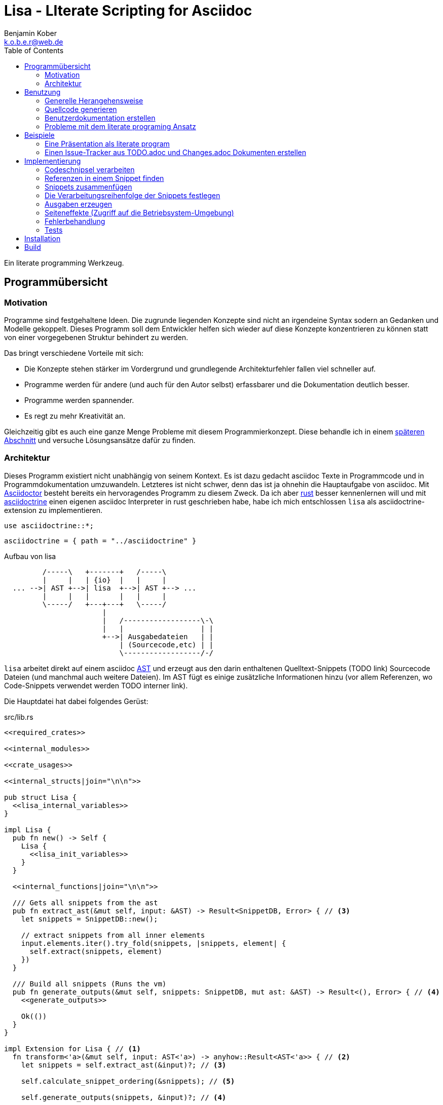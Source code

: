 = Lisa - LIterate Scripting for Asciidoc
Benjamin Kober <k.o.b.e.r@web.de>
:toc: left

Ein literate programming Werkzeug.

== Programmübersicht

=== Motivation
Programme sind festgehaltene Ideen. Die zugrunde liegenden Konzepte sind nicht
an irgendeine Syntax sodern an Gedanken und Modelle gekoppelt. Dieses Programm
soll dem Entwickler helfen sich wieder auf diese Konzepte konzentrieren zu
können statt von einer vorgegebenen Struktur behindert zu werden.

Das bringt verschiedene Vorteile mit sich:

* Die Konzepte stehen stärker im Vordergrund und grundlegende Architekturfehler
  fallen viel schneller auf.
* Programme werden für andere (und auch für den Autor selbst) erfassbarer und
  die Dokumentation deutlich besser.
* Programme werden spannender.
* Es regt zu mehr Kreativität an.

Gleichzeitig gibt es auch eine ganze Menge Probleme mit
diesem Programmierkonzept. Diese behandle ich in einem
<<literate-problems,späteren Abschnitt>> und versuche Lösungsansätze
dafür zu finden.

=== Architektur
Dieses Programm existiert nicht unabhängig von seinem Kontext. Es ist
dazu gedacht asciidoc Texte in Programmcode und in Programmdokumentation
umzuwandeln. Letzteres ist nicht schwer, denn das ist ja ohnehin die
Hauptaufgabe von asciidoc. Mit http://asciidoctor.org/[Asciidoctor]
besteht bereits ein hervoragendes Programm zu diesem Zweck. Da ich
aber https://www.rust-lang.org/[rust] besser kennenlernen will und
mit <<../asciidoctrine/asciidoctrine.adoc#, asciidoctrine>> einen
eigenen asciidoc Interpreter in rust geschrieben habe, habe ich mich
entschlossen `lisa` als asciidoctrine-extension zu implementieren.

[[crate_usages]]
[source, rust]
----
use asciidoctrine::*;
----

[[cargo_dependencies]]
[source, toml]
----
asciidoctrine = { path = "../asciidoctrine" }
----

[[lisa-overview]]
[ditaa]
.Aufbau von lisa
----

         /-----\   +-------+   /-----\
         |     |   | {io}  |   |     |
  ... -->| AST +-->| lisa  +-->| AST +--> ...
         |     |   |       |   |     |
         \-----/   +---+---+   \-----/
                       |
                       |   /------------------\-\
                       |   |                  | |
                       +-->| Ausgabedateien   | |
                           | (Sourcecode,etc) | |
                           \------------------/-/

----

`lisa` arbeitet direkt auf einem asciidoc
https://en.wikipedia.org/wiki/Abstract_syntax_tree[AST] und erzeugt aus
den darin enthaltenen Quelltext-Snippets (TODO link) Sourcecode Dateien
(und manchmal auch weitere Dateien). Im AST fügt es einige zusätzliche
Informationen hinzu (vor allem Referenzen, wo Code-Snippets verwendet
werden TODO interner link).

Die Hauptdatei hat dabei folgendes Gerüst:

[source, rust, save]
.src/lib.rs
----
<<required_crates>>

<<internal_modules>>

<<crate_usages>>

<<internal_structs|join="\n\n">>

pub struct Lisa {
  <<lisa_internal_variables>>
}

impl Lisa {
  pub fn new() -> Self {
    Lisa {
      <<lisa_init_variables>>
    }
  }

  <<internal_functions|join="\n\n">>

  /// Gets all snippets from the ast
  pub fn extract_ast(&mut self, input: &AST) -> Result<SnippetDB, Error> { // <3>
    let snippets = SnippetDB::new();

    // extract snippets from all inner elements
    input.elements.iter().try_fold(snippets, |snippets, element| {
      self.extract(snippets, element)
    })
  }

  /// Build all snippets (Runs the vm)
  pub fn generate_outputs(&mut self, snippets: SnippetDB, mut ast: &AST) -> Result<(), Error> { // <4>
    <<generate_outputs>>

    Ok(())
  }
}

impl Extension for Lisa { // <1>
  fn transform<'a>(&mut self, input: AST<'a>) -> anyhow::Result<AST<'a>> { // <2>
    let snippets = self.extract_ast(&input)?; // <3>

    self.calculate_snippet_ordering(&snippets); // <5>

    self.generate_outputs(snippets, &input)?; // <4>

    Ok(input)
  }
}
----
<1> Da `lisa` eine <<../asciidoctrine/asciidoctrine.adoc#,
    asciidoctrine>> Erweiterung ist, implementiert das Programm die
    dafür erforderliche Schnittstelle.
<2> Als erste Funktion aller Erweiterungen wird immer die Funktion `transform`
    aufgerufen. Sie bekommt den von asciidoctrine vorverarbeiteten AST sowie
    eventuell vorhandene Argumente übergeben. Sie übernimmt diesen und gibt
    hinterher eine modifizierte Version des ASTs zurück (welche dann
    weiterverarbeitet werden kann).
<3> Die grundlegende Aufgabe zu Beginn der Transformation ist das Extrahieren
    des Quellcodes aus der Datei.
<4> Zum Schluss können alle Dateien generiert und Scripte ausgeführt werden.
<5> Oftmals ist die <<snippet_topo_sort, Reihenfolge der Abarbeitung
    der Code-Schnipsel>> entscheidend. Diese wird vor der Abarbeitung
    festgelegt.

[[usage]]
== Benutzung

=== Generelle Herangehensweise
Beim schreiben eines literate Programmes sollte man wie bei einer
wissenschaftlichen Arbeit vorgehen:

* Zunächst schreibt man eine Übersicht mit der Ausgangslage, der
  Motivation und einer groben Zusammenfassung des eigenen
  Lösungsansatzes.
* Es ist gut sich frühzeitig Gedanken über verschiedene
  Lösungsalternativen zu machen und diese gegeneinander abzuwägen (Das
  kann man auf jeder Ebene des Programms tun. Sowohl bei der Architektur
  als auch bei Details)
** Diesen Alternativen kann man einen eigenen Abschnitt oder ein eigenes
   Kapitel widmen. Sobald mit der Umsetzung des Programms begonnen wird
   sollten sie recht weit nach hinten wandern, da sie für die meisten
   Benutzer nicht relevant sind.
* Dann sollte man mit der Bedienung beginnen. So hat man eine User
  orientierte Herangehensweise (eine Art User Story) und kann von dort
  aus leicht die Requirements und darauf aufbauend die Unit Tests
  festhalten.
** Sollte das Programm größer werden, ist es gut alle weniger
   offensichtlichen Unittests (Corner Cases) nach hinten in ein eigenes
   Kapitel zu verschieben und einen Link dorthin bereitzustellen.
* Dann kommt das Kapitel mit der eigentlichen Implementierung.
* Bei vielen Programmen wird es nützlich sein Beispiele (als eine Art
  Tutorial) bereitzustellen.

Zu Beginn kann man mit einem einzigen Dokument starten aber im Laufe der
Zeit wird es bei größeren Projekten gut sein, sie in Kapitel (Module) zu
gliedern und diese in ein Hauptdokument einzubinden.

Die Reihenfolge des Schreibens kann sich überlagern (obwohl es gut
ist mit der Übersicht und den grundlegenden Fragen zu beginnen) aber
wahrscheinlich ist die Anordnung der Kapitel im endgültigen Dokument
immer ähnlich. Im Laufe der Entwicklung wird man immer mal wieder
aufräumen und umstrukturieren müssen (refaktoring).

Es ist wichtig eine Begründung für alle Designentscheidungen
aufzuschreiben damit man bei der späteren Pflege des Programmes
weiß, ob diese noch gültig oder obsolet sind. Das ermöglicht auch
bei der gemeinsamen Arbeit mit einem Team an einem Projekt, eine
Argumentationsgrundlage für Designentscheidungen/Änderungen zu haben.

=== Quellcode generieren

[[usage_extract]]
==== Extrahieren
Die normalen Quellcode Listings können gebraucht werden, um ein Programm
zu erstellen.

[source, asciidoc]
....
Fliestext ... <3>

[[ID]] <2>
[source, lua]
.Überschrift
----
Quelltext ... <1>
----

Fliestext ... <3>
....
<1> `lisa` kümmert sich nur um Quelltext-Snippets.
<2> Die ID (`anchor`) kann benutzt werden, um Code-Snippets zu
    referenzieren.
<4> Der restliche Text wird von dem Programm ignoriert.

////////////////////////////////////////////////////////////////////////////////
Die `ID` kann verwendet werden, um Quelltextelemente in anderen
Qelltexten einzubinden. Der `filename` kann dazu benutzt werden, um den
Dateinamen einer Ausgabedatei festzulegen und der `Quelltext` kann als
Inhalt dieser Dateien dienen.
////////////////////////////////////////////////////////////////////////////////

[[usage_import_snippets]]
==== Zusammenfügen
Die verschiedenen Codeschnipsel kann man in anderen Codeschnipseln
einbinden. Dafür verwendet man einfach eine `cross reference` auf den
`anchor` des jeweiligen Schnipsels:

[[unittest_sample1_input]]
[source, asciidoc, lisa-raw]
[outputs="unittest_sample1_output", name="use_snippets"]
....
We need the testmodule for this project.

[[sample1_required_modules]] -- <1>
[source, lua]
----
require "testmodule"
----

This is the importing file. We could print out the version.

[source, lua, save]
.sample1.lua
----
<<sample1_required_modules>> -- <2>

print(testmodule.version)
----
....
<1> Der Codeschnipsel bekommt eine ID (`anchor`)
<2> Hier wird der obere Codeschnipsel über eine `cross reference` in diesen
    eingebunden.

Das Ergebnis wäre eine Datei:

[[unittest_sample1_output]]
[source, lua]
.sample1.lua
----
require "testmodule"

print(testmodule.version)
----

Die Reihenfolge ist dabei egal.

[[unittest_sample2_input]]
[source, asciidoc, lisa-raw]
[outputs="unittest_sample2_output", name="handle_snippet_order"]
....
First we give a short outline of the program. It imports the required modules
and then prints out its version.

[source, lua, save]
.sample2.lua
----
<<sample2_required_modules>>

print(testmodule.version)
----

We need the testmodule for this project.

[[sample2_required_modules]]
[source, lua]
----
require "testmodule"
----
....

In diesem Beispiel haben wir den Schnipsel `sample2_required_modules`
erst nach dem importierenden Schnipsel geschrieben. Die Ausgabe bleibt
aber die gleiche:

[[unittest_sample2_output]]
[source, lua]
.sample2.lua
----
require "testmodule"

print(testmodule.version)
----

Außerdem kann man einen Codeschnipsel beliebig oft in einem oder mehreren
anderen Codeschnipseln einfügen.

[[unittest_sample3_input]]
[source, asciidoc, lisa-raw]
[outputs="unittest_sample3_output1,unittest_sample3_output2", name="use_snippet_multiple_times"]
....
Lets assume we want to use the following snippet in multiple places.

[[sample3_multiple]]
[source, lua]
----
require "testmodule"
----

Than we could import it in the same snippet multiple times.

[source, lua, save]
.sample3-1.lua
----
<<sample3_multiple>>

print(testmodule.version)

<<sample3_multiple>>
----

And we could even use it again in another snippet.

[source, lua, save]
.sample3-2.lua
----
<<sample3_multiple>>

print(testmodule.version .. "my other snippet")
----

....

In diesem Fall würden die folgenden beiden Dateien generiert.

[[unittest_sample3_output1]]
[source, lua]
.sample3-1.lua
----
require "testmodule"

print(testmodule.version)

require "testmodule"
----

[[unittest_sample3_output2]]
[source, lua]
.sample3-2.lua
----
require "testmodule"

print(testmodule.version .. "my other snippet")
----

Verwenden zwei (oder mehr) Schnipsel den gleichen `anchor`, so wird der
Inhalt in der Reihenfolge, in der die Schnipsel im Quelltext erscheinen,
aneinandergefügt. Auf diese Weise kann man leicht Erklärungen in einen
Quelltext einfügen oder an verschiedenen Stellen Ergänzungen zu einem
Codebereich hinzufügen (z.B. die Imports erweitern).

[[unittest_sample4_input]]
[source, asciidoc, lisa-raw]
[outputs="unittest_sample4_output", name="append_snippets"]
....
We do some thing in our code.

[source, lua, save]
.sample4.lua
----
<<some_process>>

print(result_of_someprocess)
----

To do this we need to do something with a variable.

[[some_process]]
[source, lua]
----
variable = 42
variable = variable + 42
----

But something else has also to be done. For example we need to set the
result.

[[some_process]]
[source, lua]
----
result_of_someprocess = variable * variable
----

Now lets go on to another thing ...
....

In der Ergebnisdatei sind nun die beiden Schnipsel
hintereinandergehängt.

[[unittest_sample4_output]]
[source, lua]
.sample4.lua
----
variable = 42
variable = variable + 42
result_of_someprocess = variable * variable

print(result_of_someprocess)
----

Nicht immer möchte man einfach einen Zeilenumbruch zwischen den Snippets
haben. Manchmal ist es z.B. schöner eine Leerzeile zu haben. Bei
Aufzählungen ist oft ein Komma das beste.

In diesem Fall kann man an der einfügenden Stelle festlegen, welche
Trennzeichen einem am besten gefallen.

[[unittest_sample5_input]]
[source, asciidoc, lisa-raw]
[outputs="unittest_sample5_output", name="append_snippets_with_customized_join"]
....
Let's imagine we need some rust struct.

[[mystruct]]
[source, rust]
----
pub struct MyStruct { <<mystruct_fields|join=", ">> }
----

In our main process we need to define the struct and initialize it.

[source, rust, save]
.sample5.rs
----
<<mystruct>>

impl MyStruct {
  pub fn new {
    MyStruct {
      <<init_fields|join=",\n">>
    }
  }
}
----

In our struct we have variable x

[[mystruct_fields]]
[source, rust]
----
x: String
----

And we initialize it properly

[[init_fields]]
[source, rust]
----
x: "this is the x text".to_string()
----

Now we can talk about all the functions that use x...

After some time we may have a function that use some other variable y.

[[mystruct_fields]]
[source, rust]
----
y: u8
----

And how is it initialized? You know the answer:

[[init_fields]]
[source, rust]
----
y: 42
----

And so on ...
....

Das Ergebnis ist eine Datei, die die beiden Snippet-Listen
unterschiedlich zusammenfügt.

[[unittest_sample5_output]]
[source, rust]
.sample5.rs
----
pub struct MyStruct { x: String, y: u8 }

impl MyStruct {
  pub fn new {
    MyStruct {
      x: "this is the x text".to_string(),
      y: 42
    }
  }
}
----

Es lohnt sich nicht immer einen eigenen Block anzulegen. Bei kurzen
Snippets kann es praktischer sein ein Inline Code Objekt zu verwenden.
So könnte man den vorigen Quelltext auch folgendermaßen schreiben:

[[unittest_sample6_input]]
[source, asciidoc, lisa-raw]
[outputs="unittest_sample5_output", name="use_inline_snippets"]
....
Let's imagine we need some rust struct.

[[mystruct]]
[source, rust]
----
pub struct MyStruct { <<mystruct_fields|join=", ">> }
----

In our main process we need to define the struct and initialize it.

[source, rust, save]
.sample5.rs
----
<<mystruct>>

impl MyStruct {
  pub fn new {
    MyStruct {
      <<init_fields|join=",\n">>
    }
  }
}
----

In our struct we have variable [[mystruct_fields]]`x: String`. And we
initialize it properly

[[init_fields]]
[source, rust]
----
x: "this is the x text".to_string()
----

Now we can talk about all the functions that use x...

After some time we may have a function that use some other variable
[[mystruct_fields]]`y: u8`. And how is it initialized? You know the
answer:

[[init_fields]]
[source, rust]
----
y: 42
----

And so on ...
....

Wird eine `cross reference` im Quelltext eingerückt, so wird der ganze
importierte Quelltext ebenfalls um die gleiche Höhe eingerückt (im Grunde wird
vor jedem Zeilenbeginn der Text vor der `cross reference` wieder eingefügt).

[[unittest_sample7_input]]
[source, asciidoc, lisa-raw]
[outputs="unittest_sample7_output", name="indented_snippets"]
.Eingerückte Snippets
....
Imagine you want to print a long pattern of "//***//" around so text to emphasize it.

We can do this:

[[print_pattern_once]]
[source, c]
----
printf("/");
printf("***");
printf("/");
----

But we want this line to be long

[[print_pattern]]
[source, c]
----
for (i=0;i<5;i++) {
  <<print_pattern_once>>
}
print("\n");
----

And now lets emphasize the text.

[source, c, save]
.sample7.c
----
<<print_pattern>>
print("My emphasized text!!\n"
<<print_pattern>>
----
....

Die generierte Datei wäre folgende:

[[unittest_sample7_output]]
[source, c]
.sample7.c
----
for (i=0;i<5;i++) {
  printf("/");
  printf("***");
  printf("/");
}
print("\n");
print("My emphasized text!!\n"
for (i=0;i<5;i++) {
  printf("/");
  printf("***");
  printf("/");
}
print("\n");
----

Will man das vermeiden, so kann man das Stichwort `inline` angeben (TODO
wirklich? oder soll man in diesem Fall den Schnipsel einfach anders schreiben?
Was ist mit dem Zeilenende hinter der `cross reference`? Manchmal wäre es gut
es jedesmal hinten anzuhängen, manchmal nur einmal zu lassen und manchmal gar
nicht einzufügen.)

Will man einen den generierten Text in eine Datei speichern, so kann man den
Dateinamen angeben.

  TODO Quellcodebeispiele zwischen jedem Absatz

===== Parameterierte Snippets
Manche Schnipsel sind sehr allgemein und haben eine vielfältige
Verwendung. Mit parameterisierten Schnipseln kann man Bibliotheken
anlegen, welche eine breitere Verwendung von Schnipseln erlauben.

Dazu kann man einfach die Platzhalter überschreiben. Zum definieren
eines Parameters wird `:=` verwendet.

[[unittest_sample8_input]]
[source, asciidoc, lisa-raw]
[outputs="unittest_sample8_output", name="snippets_with_params"]
....
There is a function we want to use in different contexts.

[[test_condition]]
[source, sh]
----
if [[ <<condition>> ]] then
  echo "<<err_message| condition:=<<condition>> >>"
  exit <<exit_code>>
fi
----

Normally we exit with the message
[[err_message]]`the condition <<condition>> was not met` and return exit
code [[exit_code]]`1`.

Now we can use this snippet to test some condition before we execute our
script. Lets say we want to make sure `file_xy.txt` exists.

[[checks]]
[source, sh]
----
<<test_condition| condition:="-f file_xy.txt">>
----

But we could also override the default snippets with a custom one. For
example to change the error message.

[[checks]]
[source, sh]
----
<<test_condition|condition:="-f file_yz.txt",
                 err_message:="my custom err message yz">>
----

It's also possible to nest snippets. We can just reference them. Let's
say we would like to return the message
[[custom_err_message]]`return from nested param snippet with code <<custom_exit_code>>`
and exit code [[custom_exit_code]]`42`.

[[checks]]
[source, sh]
----
<<test_condition|condition:="-f nested_params.txt",
                 err_message:=<<custom_err_message>>,
                 exit_code:=<<custom_exit_code>>>>
----

Now we put all of these conditions at the beginning of our script.

[source, sh, save]
.sample8.sh
----
<<checks>>

echo "you passed all checks"
----
....

Das hier erzeugte Script sähe dann folgendermaßen aus:

[[unittest_sample8_output]]
[source, sh]
.sample8.sh
----
if [[ -f file_xy.txt ]] then
  echo "the condition -f file_xy.txt was not met"
  exit 1
fi
if [[ -f file_yz.txt ]] then
  echo "my custom err message yz"
  exit 1
fi
if [[ -f nested_params.txt ]] then
  echo "return from nested param snippet with code 42"
  exit 42
fi

echo "you passed all checks"
----

[%collapsible]
.Details und Edge-Cases
====

Das funktioniert auch, wenn die Snippets eingerückt wurden

[[unittest_indented_param_snippets_input]]
[source, asciidoc, lisa-raw]
[outputs="unittest_indented_param_snippets_output"]
[name="indented_snippets_with_params"]
....
We have a snippet

[[inner_snippet]]
[source, yaml]
----
this is my snippet <<text>>
----

And we indent it

[source, yaml, save]
.sample.yaml
----
category:
    <<inner_snippet|
        text:="my param text">>

category2:
    <<inner_snippet|
        text:=<<referenced_param>> >>
----

And here we have a param we reference

[[referenced_param]]
[source, yaml]
----
referenced param text
----
....

Die erzeugte Datei ist folgende:

[[unittest_indented_param_snippets_output]]
[source, sh]
.sample.yaml
----
category:
    this is my snippet my param text

category2:
    this is my snippet referenced param text
----

====

[[transform]]
==== Transformieren
Vorhandene Codeschnipsel können nicht nur zu einer größeren Einheit
zusammengesetzt werden, sondern auch manipuliert werden. Auf diese Weise kann
man eine Art Templates generieren um damit dynamisch angepasste Texte zu
erzeugen. Anwendungen wären z.B. Serienbriefe oder die Ergänzung eines
Lizenz-Headers in allen Quellcode Dateien.

Die zu diesem Zweck bereitgestellten Funktionen werden jetzt erklärt:

[[usage_save]]
===== save (Speichern)
Um überhaupt ein ausführbares Programm zu erhalten ist es unerlässlich den
erzeugten Quellcode in ein tatsächliches Programm umwandeln zu können. Die
wichtigste Möglichkeit dazu ist einen Schnipsel in eine Datei abspeichern zu
können. Dazu wird das Attribut `save` verwendet:

[source, asciidoc]
....
Lets create a "hello world" program.

[source, lua, save]
.hello.lua
---
print("Hello World")
---
....

//////
TODO sollte concat automatisch sein oder als attribut gesetzt werden?

Im ursprünglichen WEB von Knuth wird immer angegeben, wo ein Schnipsel noch
definiert wird. Das scheint sehr nützlich zu sein. Sollte ich so etwas auch
implementieren?
//////

[[usage_eval]]
===== eval (Ausführen)
Eine weitere Methode das Programm zu nutzen ist es direkt auszuführen. Das wird mit dem Atrribut `eval` gemacht.

[source, asciidoc]
....
Lets run a "hello world" program.

[source, lua, eval]
.hello.lua
---
print("Hello World")
---
....

Dieses Beispiel würde direkt "Hello World" auf der Konsole schreiben.

Als Interpreter verwendet `lisa` standardmäßig die angegebende Scriptsprache (in den meisten Fällen stimmen der Name der Sprache und der Name des Interpreter-Executables überein).

[[usage_pipe]]
===== pipe
Manchmal möchte man einen Codeschnipsel in leicht modifizierter Form vielfach
verwenden. In diesem Fall ist `pipe` ein sehr mächtiges Werkzeug.

Wird `pipe` als Attribut an einen Code Block angehangen, wird der darin befindliche Code, wie bei `eval`, ausgeführt. Im Gegensatz zu `eval` hat `pipe` die Möglichkeit die Code-Schnipsel selbst zu manipulieren. Dazu bekommt es eine Variable `lisa` zu Verfügung gestellt, welche Zugriff auf die Code-Generierung erhält.

Die Sprache des `pipe` Interpreters ist https://github.com/jonathandturner/rhai[rhai].

[source,asciidoc]
....
Print out the doctument header when running the program.

[source, rhai, pipe]
---
lisa.store("print_header", [[=[print("${doc.header}")]]=])
---
....

Damit ist `pipe` ein äußerst mächtiges Werkzeug da man beliebig komplexe
Programme benutzen kann um Code Schnipsel zu erzeugen. Alle Methoden zum
Transformieren und Zusammenfügen lassen sich auch mit `pipe` verwenden, so dass
man sogar mit `pipe` erzeugte Codeschnipsel verwenden könnte um neue `pipe`
Codeschnipsel zu erzeugen.

Folgende Funktionen werden von der `lisa` Variable zur Verfügung gestellt:

store(name, schnipsel):: Speichert einen String unter einem Namen als Schnipsel
  ab.
map(liste, function):: Führt eine Funktion über eine Liste von Objekten aus.
save(path, schnipsel):: Führt den `save` Befehl auf einem String aus. Dieser
  wird unter dem Pfad `path` abgespeichert.
eval(schnipsel, interpreter):: Führt den `eval` Befehl auf einem String aus.
  Der String wird von dem übergebenen `interpreter` ausgeführt (Standard ist
  `lua`).
pipe(schnipsel_name, parameter):: Führt einen `pipe` Befehl auf einem anderen
  Schnipsel aus.

Einige Variablen sind immer stehen ebenfalls immer zur Verfügung:

doc:: Der ursprüngliche AST, welcher an die Erweiterung übergeben wird.
args:: Die Kommandozeilenparameter, die beim Aufruf zur Verfügung standen.
rawsnippets:: Die Codeschnipsel, wie sie aus dem AST extrahiert wurden, bevor
  die inneren Referenzen durch Schnipsel ersetzt wurden.
snippets:: Die Codeschnipsel mit bereits eingesetzten Schnipseln an den
  Referenzen.

Die Anwendungsmöglichkeiten von `pipe` sind extrem vielfältig und
mächtig. Deshalb werden wir in den nächsten Abschnitten einige
Anwendungsfälle besprechen, die sich mit `pipe` elegant lösen lassen.

[[usage_control_flow]]
Den Ausführungsfluss steuern
++++++++++++++++++++++++++++
Manchmal ist es wichtig, die Reihenfolge, in der die Funktionen ausgeführt
werden, festlegen zu können. Ist die Reihenfolge nicht explizit definiert kann
die Implementierung die `save`,`eval`,`pipe` etc Funktionen in einer beliebigen
Reihenfolge oder sogar paralell ausführen. Oftmals ist das gut aber in einigen
Fällen möchte man die Reihenfolge explizit festlegen. Hier einige Beispiele:

* Wenn man ein Script mit `save` speichern will und genau danach dieses Script
  in einem `eval` Schritt mit Parametern aufrufen möchte. In diesem Fall muss
  der `save` Schritt vor `eval` ausgeführt werden. So einen Anwendungsfall hat
  man oft bei build-, deploy-, und bootstrap Schritten.
* Den umgekehrten Fall gibt es genauso: Man möchte mit `save` Snippets
  einbinden, diese sollen aber noch in einem `pipe` Schritt generiert werden.
* Manchmal hat man `pipe` Schritte, die wiederrum von generierten Snippets
  (durch andere `pipe` Schritte) abhängen.

Um diese und weitere Anwendungsfälle zu ermöglichen sind hier ein paar
grundlegende Regeln und Attribute definiert:

Sobald ein Snippet ein anderes Snippet einbindet ist es von diesem abhängig.
Daher muss das eingebundene Snippet zuerst bearbeitet werden.

Jedes Snippet unterstützt die Attribute `provides` und `depends`. Diese bekommen
jeweils eine id oder eine Liste von ids übergeben. Alle Snippets mit einer in
`depends` aufgelisteten id werden bearbeitet bevor das entsprechende Snippet
bearbeitet wird. Außerdem werden alle Snippets vorher ausgeführt, die eine in
`depends` aufgeführte id in ihrem `provides` Attribut aufführen.

// TODO Soll eine Warnung ausgegeben werden, wenn eine `pipe` kein `provides`
// definiert? Sollen die anderen Funktionen überhaupt `provides` definieren
// können?

Bei der Ausführung überprüft `lisa`, ob alle benötigten Snippets definiert
wurden und ob keine Kreisabhängigkeiten bestehen (z.B. Snippet1 benötigt
Snippet2 welches wiederum Snippet1 benötigt). In beiden Fällen würde der `AST`
um eine Fehlermeldung erweitert werden, welche einmal direkt an der jeweiligen
Stelle im Asciidoc Code eingefügt wird und einmal in einer Tabelle gleich zu
Beginn des Dokumentes mit einem Link auf die Problemstelle.

TODO Implementierung

TODO Soll eine graphische Darstellung des Kontrollflusses generiert werden
können? Notfalls wäre das mit `pipe` leicht implementiert.

TODO Während der Ausführung könnte `lisa` leicht überprüfen, ob `pipe`
tatsächlich alle ids speichert, die es in `provides` definiert und ob es keine
weiteres definiert.

[[usage_create_userguides]]
Benutzerdokumentation erstellen
~~~~~~~~~~~~~~~~~~~~~~~~~~~~~~~
Viele Kommentare über Literate Programming habe ich so verstanden, dass der
Gedanke dabei ist die Programmalgorithmen zu beschreiben und dokumentieren aber
*nicht* die Benutzerdokumentation.

Ich finde diese Trennung macht keinen Sinn und stellt eine unnötige
Beschränkung da. Eine Auseinandergehen der Benutzerdokumentation und der
Implemntierung ist genauso schlimm, wie Abweichungen der
Entwicklerdokumentation von der Implementierung. Das grosse Problem ist
wahrscheinlich eher:

* Man will den Benutzer nicht mit Implementerungsdetails ablenken (die er
  mitunter gar nicht verstehen kann und die ihn davon abhalten könnten die
  Informationen zu finden, welche er sucht)
* Benutzerdokumentation ist schwerer auszuführen und damit auch schwerer auf
  dem gleichen Stand zu halten, wie die Implementierung.

Diese Probleme versuchte man damit zu umgehen, die Userdoku abzutrennen und
jemand separat damit zu beauftragen sie zu pflegen.

Dabei gibt es einen Teil des Quelltextes, welcher geradezu danach schreit, in
die Benutzerdokumentation aufenommen zu werden:

Spezifikationen (Unit Tests) schreiben
^^^^^^^^^^^^^^^^^^^^^^^^^^^^^^^^^^^^^^
Unit Tests beschreiben das Verhalten und die Schnittstellen eines Programmes.
Damit entsprechen sie genau dem, was den Endnutzer interessiert.

Das erste, was man bei einem Projekt erstellen sollte ist ein gutes Lasten- und
Pflichtenheft. Es wird normalerweise in Zusammenarbeit mit dem Kunden oder dem
Auftraggeber erarbeitet und legt genau fest, was von einem Programm erwartet
wird. Eigentlich ist es nur naheliegend diese Informationen unmittelbar im
Quelltext (und zwar in Form von Testcases) zu nutzen.

Bisher ist die gängige Praxis (wenn überhaupt systematisch getestet wird), in
den Unittests nochmal seperat die Informationen aus dem Pflichtenheft
abzufassen aber diesmal auf die Implementierung zugeschnitten. Das leistet
einem Auseinanderdriften von Vorgaben und Implementierung Vorschub (oftmals
werden die Tests erst sehr spät in der Entwicklung geschrieben und dann auch
oft nur unvollständig).

`lisa` hebt diese Einschränkung auf. Unit Tests können irgendwo in den
Quelltext eingefügt werden. Dass macht es möglich eine normale
Benutzerdokumentation zu schreiben und bei jeder Änderung zu überprüfen, ob
sich das Nutzererlebnis verändert. Gleichzeitig kann man die Doku flexibel
aufteilen z.B. in Getting Started, Tutorials und eine umfangreiche
Dokumentation, welche alle Details genau erläutert. Weder der Stil, noch die
Aufteilung, noch die Struktur sind fest vorgegeben, sondern können durch die in
<<transform>> beschrebenen Funktionen dynamisch erstellt werden.

TODO Beispiele mit Quellcode

[[literate-problems]]
Probleme mit dem literate programing Ansatz
~~~~~~~~~~~~~~~~~~~~~~~~~~~~~~~~~~~~~~~~~~~
Es gibt einige Probleme, die man speziell beim literate programing hat, welche
bei anderen Herangehensweisen nicht so auftreten. Viele davon hängen allerdings
mehr mit den verfügbaren Tools zusammen als mit dieser Programmiermethode an
sich.

Bilder, Diagramme und Charts
^^^^^^^^^^^^^^^^^^^^^^^^^^^^
Um mir einen Überblick über ein Programmkonzept oder eine Architektur zu
verschaffen finde ich im Allgemeinen Diagramme am nützlichsten. Oft beginne ich
damit diese zu zeichnen.

Im Laufe der Zeit verändern sich jedoch oft die Anforderungen an ein Programm
und damit auch die Architektur. So veralten die Diagramme bald.

Ebenso beginnen viele Programme damit, dass sie Daten analysieren (oft als Teil
des Programms) und ausgehend von diesen Erkenntnissen das Programm aufbauen.
Diese Daten können im Laufe der Zeit veralten.

*Lösungsansatz:* Wenn man Funktionen hätte um aus Quelltext direkt Diagramme
(Flowdiagramme, Zustandsmaschinen, etc) erstellen zu lassen könnte man diese
anzeigen und hätte so immer aktuelle Diagramme. Oder man geht umgekehrt vor und
generiert aus ASCII-Art Quelltext. Auch dieser bliebe dann immer aktuell.

Um Charts darzustellen kann man Quelltext direkt als Chart ausgeben. Siehe z.B.
das Jypiter Projekt (TODO link).

Autovervollständigung und Syntax Highlighting
^^^^^^^^^^^^^^^^^^^^^^^^^^^^^^^^^^^^^^^^^^^^^
Der Quelltext ist oft nicht leicht zu highlighten und auch die Verweiszeichen
machen es nicht leichter. Zudem ist es sehr schwer eine sinnvolle
Autovervollständigung für Quelltexte zu bekommen, da die Snippets verteilt und
in der Reihenfolge verschoben sind.

*Lösungsansatz:* Tools wie treesitter (TODO link) und LSP (TODO link) könnten
helfen. Mit dem ersten kann man vielleicht auch sehr kleine Snippets sinnvoll
highlighten und mit dem zweiten kann man vieleicht einen Client machen, der den
Quelltext virtuell zusammensetzt und auch wieder auseinandernimmt (zurückmappt)
dadurch könnte der jeweilige Language-Server unverändert arbeiten und würde gar
nicht merken, dass der Quelltext anders zusammengesetzt wird.

Traces zurückverfolgen
^^^^^^^^^^^^^^^^^^^^^^
Eines der größten Probleme beim Literate Programming scheint mir die
Zurückverfolgung von Stack-Traces zu sein.

Sowohl beim Kompilieren als auch beim Debuggen oder dem arbeiten in einer
interaktiven Konsole werden immer wieder Dateinamen und Zeilennummern
angegeben, welche erkennen helfen sollen welche Stelle im Quelltext für ein
Programmverhalten (meistens Fehler) verantwortlich ist. Diese Angaben würden
sich natürlich auf den generierten Quelltext beziehen und man kann nicht mehr
erkennen, wo sie ursprünglich im asciidoc-Dokument stehen. Würde man an die
Stelle im generierten Quellcode navigieren und dort die nötigen Änderungen
vornehmen werden das Ursprungsdokument und der tatsächliche Quellcode immer
stärker voneinander abweichen und die Dokumentation wird bald nicht mehr
korrekt sein. Zudem ist es in diesem Fall schnell nicht mehr möglich das
Programm über das eigentliche Quelldokument weiter zu entwickeln, da sich nicht
mehr feststellen lässt, ob der frisch erzeugte oder der manuell angepasste
Quelltext richtig ist (Merging-Problem). Entscheidet man sich andererseits
immer erst die richtige Stelle im Ursprungsdokument zu suchen und dort zu
ändern verlangsamt man den Entwicklungsprozess enorm. Ausserdem wird man so
viel Energie mit suchen vergeuden, dass nur noch wenig kreative Kraft für die
eigentliche Programmentwicklung bleibt.

Daher ist es am besten direkt beim Erzeugen des Quellcodes auch ein Mapping der
Zeilen (und eventuell ihrer Transformation) mit anzulegen. Anschließend sollte
man die Fehlermeldungen automatisiert korrigieren. Das macht man am besten mit
einem Filter, so dass man das (zurück-)mappen nie von Hand anstoßen muss.

Alternative Lösungsansätze und veralteter Code
^^^^^^^^^^^^^^^^^^^^^^^^^^^^^^^^^^^^^^^^^^^^^^
Je länger ein Programm existiert desto mehr wird es verändert werden und mit
alten Codefrakmenten zu kämpfen haben. Es müsste eine Möglichkeit geben Code als
"deprecated" oder als "alternative" zu kennzeichnen, damit der Leser weis, dass
dieser Code nicht relevant für die Programmausführung ist. Zudem wäre es sehr
nützlich gleich zu Beginn des Dokumentes dieses mit einem Status zu versehen
(Entwurf, Proof of Konzept, Beta, Stabil, Veraltet, ...) und eventuell direkt
auf ein Nachfolgedokument zu verweisen.

== Beispiele

Eine Präsentation als literate program
~~~~~~~~~~~~~~~~~~~~~~~~~~~~~~~~~~~~~~
TODO Alles in dieser Sektion sollte später in eine eigene Datei ausgelagert
werden. Es ist gleichzeitig ein Beispiel, wie man eine Präsentation als
literate program verfassen kann und eine Präsentation von `lisa`. ...

Präsentationen haben oft ein Problem: Sie sind langweilig, da sie lienear
aufgebaut sind, user menschliches Denken aber mit Räumen und Assotiationen
arbeitet. Moderne Tools wie prezi (TODO link) sollen da abhelfen und bieten die
Möglichkeit Ideen auf eine neue Art dazustellen.  Moderne Präsentationen haben
ein neues Problem: Der Nutzer ist so auf seine Darstellungsmöglichkeiten
fixiert, dass der Inhalt untergeht (das gleiche war früher mit Folienübergängen
der Fall).

Um dem abzuhelfen bietet sich literate programing an. Da der Nutzer vor allem
versucht seine Ideen als Text zu verfassen stehen sie wieder im Mittelpunkt und
die Effekte helfen wieder die Idee klarer herauszustellen, statt als
Selbstzweck zu dienen. Im folgenden wird gezeigt, wie man eine moderne
Präsentation über den Einsatz von `lisa` für Präsentationen verfassen kann.

Vorraussetzungen
^^^^^^^^^^^^^^^^
Wir wollen, dass unsere Präsentation

* Auf möglichst vielen Geräten lauffähig ist (cross-plattform)
* Unabhängig von einer Internetverbindung abgespielt werden kann
* Interaktive elemente enthält

Als Basis benutzen wir daher ein Werkzeug, welches im Browser ausgeführt werden
kann (aber nicht zwangsläufig eine Verbindung ins Internet benötigt):
https://github.com/impress/impress.js[impress.js].

Da wir zudem einige interaktive charts einbinden möchten benutzen wir noch
https://d3js.org/:[d3].

[[imports]]
[source, html]
.imports
--------------------------------------------------------------------------------
  <script type="text/javascript" src="js/d3.js"></script>
  <script type="text/javascript" src="js/impress.js"></script>
--------------------------------------------------------------------------------

TODO Zeigen, wie man eine Übersicht als svg-Datei einbinden kann und
anschließend mit jedem Schritt einen Ausschnitt davon anzeigen und beschreiben
kann...

Einen Issue-Tracker aus TODO.adoc und Changes.adoc Dokumenten erstellen
~~~~~~~~~~~~~~~~~~~~~~~~~~~~~~~~~~~~~~~~~~~~~~~~~~~~~~~~~~~~~~~~~~~~~~~
TODO Alles in dieser Sektion sollte später in eine eigene Datei ausgelagert
werden. Es zeigt, wie man `asciidoctor` und `lisa` dazu nutzen kann ein
verteiltes Issue-Tracker Programm (samt Webinterface) zu erstellen.

Ähnlich wie Programme Dokumentation sind, so sind auch die Tickets in
Issue-Trackern Dokumentation. Sie beschreiben die Fortentwicklung eines
Programms (wichtig unter anderem für support und Kompatibilitäts-Checks), sowie
die Ziele für die Zukunft. In den vorhandenen Programmlösungen werden diese
Informationen vom eigentlichen Programm getrennt. Da man sie oft dennoch
benötigt muss (redundant) eine Changes-Datei gepflegt werden um Nutzer über
Neuerungen und deren Anwendung zu informieren. Dies bedeutet zusätzlichen
Pflegeaufwand und eine potentielle Fehlerquelle.

Zudem werden immer mehr Programme verteilt entwickelt (was viele Vorteile mit
sich bringt TODO link zu git Buch), aber die bisherigen Issue-Programme sind
alle zentralisiert und lassen kein verteiltes abarbeiten von Tickets zu.

Ausserdem können diese Ticket-Verwaltungen ausschließlich über ein webinterface
bedient werden. Für Entwickler wäre es wünschenswert einfach Textdateien
bearbeiten zu können...

Implementierung
---------------

=== Codeschnipsel verarbeiten

==== Eine Datenbank für Codeschnipsel anlegen
Um die Snippets zu verarbeiten müssen wir leicht auf sie zugreifen
können. Das Ziel der <<usage_extract,Extrakt Phase>> ist es alle
Schnipsel in eine Datenbank (oder Cache je nach Sichtweise) zu
überführen, wo wir wahlfrei darauf zugreifen können. Dafür verwenden wir
eine `HashMap`.

[[crate_usages]]
[source, rust]
----
use std::collections::HashMap;
use std::collections::hash_map;
----

[[internal_structs]]
[source, rust]
----
pub struct SnippetDB {
  snippets: HashMap<String, Snippet>,
}

impl SnippetDB {
  pub fn new() -> Self {
    SnippetDB {
      snippets: HashMap::default(),
    }
  }

  <<snippet_db_functions>>

  pub fn get(&self, name: &str) -> Option<&Snippet> {
    self.snippets.get(name)
  }

  pub fn pop(&mut self, name: &str) -> Option<Snippet> {
    self.snippets.remove(name)
  }

  pub fn iter(&self) -> hash_map::Iter<String, Snippet> {
    self.snippets.iter()
  }
}
----

Jeder Snippet kann einer von vier Kategorien zugewiesen werden.

[[internal_structs]]
[source, rust]
----
#[derive(Clone, Debug)]
pub enum SnippetType {
  Save(String), // <1>
  Eval(String), // <2>
  Pipe,         // <3>
  Plain,        // <4>
}
----
<1> Er kann in eine Datei abgespeichert werden (TODO link)
<2> Oder von einem Interpreter ausgeführt werden (TODO link)
<3> Oder zur Erzeugung von dynamischen Snippet benutzt werden (TODO link)
<4> Oder keine besondere Funktion haben. Dann wird er meist von anderen Snippets
    eingebunden (TODO link).

Zusätzlich hat ein Snippet noch einige weitere Eigenschaften, welche die
Verarbeitung ermöglichen.

[[internal_structs]]
[source, rust]
----
#[derive(Clone, Debug)]
pub struct Snippet {
  pub kind: SnippetType,
  pub content: String,         // <2>
  pub raw_content: String,
  pub children: Vec<Snippet>,  // <1>
  /// List of all keys the snippet depends on
  /// before it can be processed
  pub depends_on: Vec<String>, // <3>
  pub attributes: HashMap<String, String>,
  pub raw: bool,
}

impl Snippet {
  <<snippet_functions>>
}
----
<1> Ein Snippet kann aus mehreren aneinandergehängten Snippets bestehen (TODO
    link).
<2> Dadurch muss der Text des Snippets aus allen anderen Snippets berechnet
    werden.
<3> Snippets haben <<usage_import_snippets,andere Snippets, die sie
    einbinden>>, oder man möchte eine explizite Reihenfolge festlegen
    (TODO link). Daher werden hier alle Snippets aufgelistet, die vorher
    verarbeitet werden müssen.

==== Den AST filtern und die Datenbank füllen

[[internal_functions]]
[source, rust]
----
/// Gets recursively all snippets from an element
pub fn extract(&mut self, mut snippets: SnippetDB, input: &ElementSpan) -> Result<SnippetDB, Error> {
  match &input.element {
    Element::TypedBlock {
      kind: BlockType::Listing,
    } => { // <1>
      <<check_is_lisa_code_block>>
      <<extract_attributes|join="\n\n">>
      <<find_references>>
      <<store_snippet_in_internal_db>>

      Ok(snippets)
    }
    Element::Styled => { // <1>
      <<check_is_inline_code_block>>
      <<inline_extract_attributes>>
      <<store_snippet_in_internal_db>>

      Ok(snippets)
    }
    Element::IncludeElement(ast) => ast // <2>
      .inner
      .elements
      .iter()
      .try_fold(snippets, |snippets, element| {
        self.extract(snippets, element)
      }),
    _ => input.children.iter().try_fold(snippets, |snippets, element| { // <2>
      self.extract(snippets, element)
    }),
  }
}
----
<1> Ist ein Element ein Code-Snippet (ob Block oder Inline) wird es weiterverarbeitet.
<2> Falls ein Element zwar kein Snippet ist aber Unterknoten hat, wird rekursiv
    weiter nach Quellcode-Snippets gesucht.

===== Nur Codeschipsel verarbeiten, die auch von Lisa verwendet werden
Es gibt die verschiedensten Codeschnipsel. Nicht alle werden auch verwendet um
Programme zu generieren. In Asciidoc haben Blocks mit Quellcode als ersten
Parameter `source`. `lisa` verarbeitet nur diese Blocks.

[[check_is_lisa_code_block]]
[source, rust]
----
let args = &mut input.positional_attributes.iter();
if !(args.next() == Some(&AttributeValue::Ref("source"))) {
  return Ok(snippets);
}
----

Wenn es sich dagegen um ein Inline Snippet handelt erkennt man es daran, dass es einen Anker hat.

[[check_is_inline_code_block]]
[source, rust]
----
let id = match input.get_attribute("anchor") {
  Some(id) => id.to_string(),
  None => { return Ok(snippets); },
};
----

Das zweite Attribut gibt den Interpreter an. Falls dieser nicht durch eine
spezielle Anpassung überschrieben wird.

[[extract_attributes]]
[source, rust]
----
let mut interpreter = None;
if let Some(value) = args.next()  {
  match &value {
    AttributeValue::Ref(value) => {
      interpreter = Some(*value);
    },
    AttributeValue::String(value) => {
      interpreter = Some(value.as_str());
    }
  }
}
----

===== Dem Snippet alle wichtigen Attribute übergeben
Es gibt einige Attribute der Codeschnipsel im AST, die für die
Weiterverarbeitung durch `lisa` wichtig sind.

Das Pfad Attribut ist wichtig für alle `save` Snippets (TODO link). Falls es nicht explizit definiert wurde, gehen wir davon aus, das der Titel des Codeblocks den Pfad enthällt.

[[extract_attributes]]
[source, rust]
----
let title = input.get_attribute("title");
let path = input.get_attribute("path").or(title);
----

Die `id` benötigen wir, damit Snippets aufeinander verweisen können. Falls sie im Quelldokument nicht definiert wurde verwenden wir die Anfangs- und Endposition des Blocks um eine eindeutige id zu bekommen.

[[extract_attributes]]
[source, rust]
----
let id = input.get_attribute("anchor").unwrap_or(
  &format!("_id_{}_{}", input.start, input.end),
).to_string(); // TODO Vielleicht Datei + Zeile?
----

Außerdem gehen wir alle Attribute durch und überschreiben unsere Standardwerte falls das Attribut definiert wurde.

[[extract_attributes]]
[source, rust]
----
let interpreter = input.get_attribute("interpreter").or(interpreter);
let mut raw = false;
----

Ebenso benötigen wir einen Snippet Typ (TODO link). Er wird in den
positionsabhängigen Argumenten definiert. Falls nicht vorgegeben wurde, gehen
wir davon aus, das es ein Snippet ohne besondere Verarbeitung ist.

[[extract_attributes]]
[source, rust]
----
let mut kind = SnippetType::Plain;

for argument in args {
  match argument {
    AttributeValue::Ref("save") => {
      let path = path.ok_or(Error::Missing)?;
      kind = SnippetType::Save(path.to_string());
    }
    AttributeValue::Ref("eval") => {
      let interpreter = interpreter.clone().ok_or(Error::Missing)?;
      kind = SnippetType::Eval(interpreter.to_string());
    }
    AttributeValue::Ref("pipe") => {
      kind = SnippetType::Pipe;
    }
    AttributeValue::Ref("lisa-raw") => {
      raw = true;
    }
    _ => (),
  }
}
----

[[errors]]
[source, rust]
----
#[error("a nessessary attribute is missing")]
Missing,
----

Bei inline Snippets ist das etwas einfacher, da es hier nur normale Schnipsel gibt.

[[inline_extract_attributes]]
[source, rust]
----
let kind = SnippetType::Plain;
let raw = false;
let dependencies = Vec::new();
----

Alle weiteren Attribute werden in einer HashMap abgelegt, die später von der Pipe (TODO link verarbeitet werden kann).

[[extract_attributes]]
[source, rust]
----
let mut attributes: HashMap<String, String> = HashMap::default();

for key in input.attributes.iter().map(|attr|{ attr.key.clone() }) {
  attributes.insert(key.clone(), input.get_attribute(&key).unwrap().to_string());
}
----

[[inline_extract_attributes]]
[source, rust]
----
let mut attributes: HashMap<String, String> = HashMap::default();

for key in input.attributes.iter().map(|attr|{ attr.key.clone() }) {
  attributes.insert(key.clone(), input.get_attribute(&key).unwrap().to_string());
}
----

===== Snippets in der Datenbank speichern

Ist ein Snippet aus dem AST herausgefiltert worden, können wir es in der
Datenbank abspeichern.

[[store_snippet_in_internal_db]]
[source, rust]
----
snippets.store(
  id.to_string(),
  Snippet {
    kind,
    content: content.to_string(),
    raw_content: content.to_string(),
    children: Vec::new(),
    depends_on: dependencies,
    attributes,
    raw,
  },
);
----

Wir rufen dazu die interne Funktion `store` auf.

[[snippet_db_functions]]
[source, rust]
----
/// Stores a snippet in the internal database
pub fn store(&mut self, name: String, snippet: Snippet) {
  let base = self.snippets.get_mut(&name); // <1>
  match base {
    Some(base) => { // <2>
      if &base.children.len() < &1 {
        let other = base.clone();
        &base.children.push(other);
      }
      <<copy_dependencies_to_base_snippet>>
      base.children.push(snippet);
    }
    None => { // <3>
      self.snippets.insert(name, snippet);
    }
  }
}
----
<1> Zunächst wird geprüft, ob bereits ein Snippet mit dieser Id gespeichert
    wurde.
<2> Falls ja wird es an das Bestehende angehängt.
<3> Falls nicht kann man es einfach abspeichern.

Der Schnipsel ist natürlich abhängig von allen Referenzen der Sub-Schnipsel. Deshalb müssen diese Abhängigkeiten in den Hauptschnipsel übertagen werden.

[[copy_dependencies_to_base_snippet]]
[source, rust]
----
for dependency in snippet.depends_on.clone().into_iter() {
  base.depends_on.push(dependency);
}
----

=== Referenzen in einem Snippet finden
Wir möchten, die referenzierten Snippets später einbinden. Dazu müssen sie
verarbeitet werden können, bevor das Snippet, welches sie verwendet, verarbeitet
wird. Aus diesem Grund parsen wir den (unverarbeiteten) Inhalt des Snippets.

Beim verwenden, müssen wir zunächst einmal sichergehen, dass das Snippet
überhaupt einen Inhalt definiert hat. Falls nicht gehen wir davon aus, dass es
leer ist.

[[extract_attributes]]
[source, rust]
----
let content = input
  .get_attribute("content")
  .unwrap_or(input.content);
----

[[inline_extract_attributes]]
[source, rust]
----
let content = input
  .get_attribute("content")
  .unwrap_or(input.content);
----

Um die Referenzen zu finden verwenden wir die
https://pest.rs/[Pest] Bibliothek. Sie basiert auf
https://en.wikipedia.org/wiki/Parsing_expression_grammar[Parsing
Expression Grammars] und wird bereits von
<<../asciidoctrine/asciidoctrine.adoc#, asciidoctrine>> verwendet. Diese
Art von Parsern ist (für mich) sehr leicht zu lesen und zu schreiben.

[[required_crates]]
[source, rust]
----
#[macro_use]
extern crate pest_derive;
----

[[cargo_dependencies]]
[source, toml]
----
pest = "2.1.0"
pest_derive = "2.1.0"
----

Wir lagern sie in ein eigenes Modul aus.

[[internal_modules]]
[source, rust]
----
mod codeblock_parser;
----

[source, rust, save]
.src/codeblock_parser.rs
----
use pest::Parser;

use crate::*;

#[derive(Parser, Debug)]
#[grammar = "codeblock.pest"]
pub struct CodeblockParser;

<<codeblock_parser_internal_structs>>

<<codeblock_parser_functions|join="\n\n">>

/// Extracts the ids of used snippets from a depending snippet
pub fn get_dependencies(input: &str) -> Vec<&str> {
  <<get_dependencies>>
}

/// Merges the snippets into the depending snippet
pub fn merge_dependencies(input: &str, snippets: &SnippetDB, key: &str) -> String {
  <<merge_dependencies>>
}
----

Sie hat zwei wichtige Funktionen:

get_dependencies:: Parsed einen Snippet und gibt alle intern definierten
  Referenzen zurück.
merge_dependencies:: Fügt an den Stellen der Referenzen die tatsächlichen
  Inhalte ein. Wir verwenden sie später im Abschnitt Ausgaben erzeugen (TODO
  link).

Zu Beginn bindet das Modul die Parserdatei ein. Ein Codeblock besteht aus ein
paar wesentlichen Elementen.

Code:: Dieser wird später vom Compilier oder Interpreter verarbeitet und `lisa`
  muss ihn nicht verändern.
Referenzen:: Enthalten Verweise auf andere Snippets.
Eingerückte Referenzen:: Ist eine Referenz eingerückt, so wollen wir, dass jede
  Zeile des eingefügten Snippets ebenfalls eingerückt wird. Ansonsten wäre der
  generierte Code nicht schön formattiert.
Kommentaren:: Diese Kommentare sind nur für die Anzeige in Asciidoc gedacht und
  sollen später nicht im generierten Quelltext vorhanden sein.

[source, pest, save]
.src/codeblock.pest
----
codeblock = _{ (code | indented_reference | reference | comment)* ~ EOI }

reference = { <<reference>> }
indented_reference = { <<indented_reference>> }
code = { <<code_gramma>> }
comment = { <<comment>> }

<<internal_gramma_elements>>
----

Eine Referenz wird durch eine von doppelten spitzen Klammern umrahmten
id dargestellt. Es ist möglich auch noch Attribute mit zu übergeben um
die Art, wie der Schnipsel eingebunden wird zu modifizieren.

[[reference]]
[source, pest]
.reference
----
"<<" ~ identifier ~ (empty ~ "|" ~ empty ~ attributes)? ~ ">>"
----

Wobei eine id nur aus ASCII Buchstaben, Unterstrich und
Verbindungsstrich bestehen darf. Zudem darf sie nicht mit einem
Verbindungsstrich beginnen, um nicht den wie eine Minus Expression zu
wirken (und damit Verwirrung zu stiften).

[[internal_gramma_elements]]
[source, pest]
.identifier
----
identifier = @{ (ASCII_ALPHANUMERIC | "_") ~ (ASCII_ALPHANUMERIC | "_" | "-" )* }
----

Attribute bestehen aus einem Namen und dem dazugehörigen Inhalt (oder
Wert) die durch ein `=` Zeichen verbunden werden. Der Name ist eine Id
und der Inhalt wird in Hochkommata (") eingerahmt. Es können beliebig
viele Attribute übergeben werden. Diese müssen durch Kommas getrennt
werden. Es können aber auch Snippet Parameter als Inhalt übergeben
werden. In diesem Fall wird `:=` als Zuweisungszeichen verwendet. Als
Parameter können entweder normale Inhalte in Hochkommata übergeben
werden oder (beliebig tief geschachtelte) Referenzen.

[[internal_gramma_elements]]
[source, pest]
----
attributes = { (attribute | attribute_param) ~ empty
  ~ ("," ~ empty ~ (attribute | attribute_param) ~ empty)* }
attribute = { identifier ~ "=" ~ "\"" ~ value ~ "\"" }
attribute_param = { identifier ~ empty ~ ":=" ~ empty
  ~ (("\"" ~ value ~ "\"") | reference) }
value = @{ ( !"\"" ~ ANY | "\\\"")* }
----

[[codeblock_parser_internal_structs]]
[source, rust]
----
#[derive(Debug, Clone)]
enum ReferenceParam {
  Value(String),
  Reference(String),
}
----

Bei einer eingerückten Referenz definieren wir die Einrückung seperat um sie
später (TODO link) wiederverwenden zu können.

[[indented_reference]]
[source, pest]
.Eingerückte Referenz
----
(SOI | NEWLINE) ~ indentation ~ reference
----

[[internal_gramma_elements]]
[source, pest]
----
whitespace = @{ (" " | "\t") }
indentation = @{ whitespace+ }
empty = @{ (" " | "\t" | "\n" | "\r")* }
----

Als Quellcode betrachten wir alles, was keine Referenz und kein Kommentar ist.

[[code_gramma]]
[source, pest]
----
(!indented_reference ~ !reference ~ !comment ~ ANY)+
----

Ein Kommentar ist ein typischer Kommentarbeginn zusammen mit einem Callout (TODO
link auf asciidoctor oder asciidoctrine Dokumentation).

[[comment]]
[source, pest]
----
optspaces ~ ("//" | "#" | ";;" ) ~ optspaces ~ "<" ~ ASCII_DIGIT+ ~ ">" ~ optspaces ~ &(EOI | NEWLINE)
----

Dabei dürfen whitespaces zwischen den Elementen vorkommen

[[internal_gramma_elements]]
[source, pest]
----
optspaces = @{ whitespace* }
----

=== Snippets zusammenfügen
Bevor die Snippets verwendet werden, müssen alle Referenzen durch die
tatsächlichen Inhalte ersetzt werden. Dazu benutzen wir die Funktion
`merge_dependencies` (TODO link).

[[merge_snippet_content]]
[source, rust]
----
if snippet.children.len() > 0 {
  let mut children = Vec::new();
  for mut child in snippet.children.clone().into_iter() {
    let content = child.content.clone();
    let content = codeblock_parser::merge_dependencies(content.as_str(), &snippets, key);
    child.content = content;
    children.push(child);
  }
  snippet.children = children;
} else {
  let content = snippet.content.clone();
  let content = codeblock_parser::merge_dependencies(content.as_str(), &snippets, key);
  snippet.content = content;
}
----

In dieser Funktion wird ein String erzeugt, die Referenzen im Snippet durch den
tatsächlichen Inhalt ersetzt.

[[merge_dependencies]]
[source, rust]
----
let ast = CodeblockParser::parse(Rule::codeblock, input).expect("couldn't parse input.");
let snippet_params = extract_snippet_params(HashMap::default(), input);

merge_dependencies_inner(ast, snippets, snippet_params, key)
----

[[codeblock_parser_functions]]
[source, rust]
----
fn merge_dependencies_inner<'a>(
  ast: pest::iterators::Pairs<'a, codeblock_parser::Rule>,
  snippets: &SnippetDB,
  snippet_params: HashMap<String, ReferenceParam>,
  key: &str,
) -> String {
  let mut output = String::new();

  for element in ast {
    match element.as_rule() {
      Rule::reference => {
        <<get_modified_snippet>>
      }
      Rule::indented_reference => {
        let indentation = extract_indentation(&element);
        <<get_modified_snippet|
            substitute_reference_with_content:=<<substitute_indented_reference_with_content>>>>
      }
      Rule::code => {
        output.push_str(element.as_str());
      }
      _ => (),
    }
  }
  output
}
----

Das einsetzen der Snippets läuft immer etwa gleich ab: Entweder es
gibt einen Parameter welcher ersetzt werden muss oder man ersetzt die
Referenzen durch Snippets aus der Datenbank.

[[get_modified_snippet]]
[source, rust]
----
let identifier = extract_identifier(&element);
let join_str = extract_join_str(&element)
  .replace("\\n", "\n");

match snippet_params.get(identifier) {
  Some(param) => match param {
    ReferenceParam::Value(param) => output.push_str(&param),
    ReferenceParam::Reference(param) => {
      match snippets.get(&param) {
        Some(snippet) => {
          let input = snippet.get_raw_content(&join_str);

          let content = if snippet.raw {
            input
          } else {
            let key = element.as_str().trim_start();
            let ast = CodeblockParser::parse(Rule::codeblock, &input).expect("couldn't parse input.");
            let snippet_params = extract_snippet_params(snippet_params.clone(), key);

            merge_dependencies_inner(ast, snippets, snippet_params, key)
          };
          <<substitute_reference_with_content>>
        }
        None => {
          warn!("Couldn't find snippet dependency `{}` for `{}`", identifier, key);
        }
      }
    }
  }
  None => match snippets.get(identifier) {
    Some(snippet) => {
      let input = snippet.get_raw_content(&join_str);

      let content = if snippet.raw {
        input
      } else {
        let key = element.as_str().trim_start();
        let ast = CodeblockParser::parse(Rule::codeblock, &input).expect("couldn't parse input.");
        let snippet_params = extract_snippet_params(snippet_params.clone(), key);

        merge_dependencies_inner(ast, snippets, snippet_params, key)
      };
      <<substitute_reference_with_content>>
    }
    None => {
      warn!("Couldn't find snippet dependency `{}` for `{}`", identifier, key);
    }
  }
}
----

Bei normalen Referenzen kann der Inhalt einfach ersetzt werden.

[[substitute_reference_with_content]]
[source, rust]
----
output.push_str(&content);
----

Bei eingerückten Referenzen muss zusätzlich jede Zeile des Inhalts
eingerückt werden.

[[substitute_indented_reference_with_content]]
[source, rust]
----
indent(&content, indentation, &mut output);
----

[[codeblock_parser_functions]]
[source, rust]
.extract_identifier und extract_indentation
----
fn extract_identifier<'a>(element: &pest::iterators::Pair<'a, codeblock_parser::Rule>) -> &'a str {
  match element.as_rule() {
    Rule::reference => element.clone().into_inner().next().unwrap().as_str(),
    Rule::indented_reference => {
      let mut output = "";
      for element in element.clone().into_inner() {
        match element.as_rule() {
          Rule::reference => {
            output = element.into_inner().next().unwrap().as_str();
            break;
          }
          _ => (),
        }
      }
      output
    }
    _ => "",
  }
}

fn extract_join_str<'a>(element: &pest::iterators::Pair<'a, codeblock_parser::Rule>) -> &'a str {
  match element.as_rule() {
    Rule::reference => {
      match element.clone().into_inner()
        .find(|element| {
          match element.as_rule() {
            Rule::attributes => true,
            _ => false
          }
        }) {
        Some(element) => {
          extract_join_str(&element)
        }
        None => "\n"
      }
    }
    Rule::attributes => {
      match element.clone().into_inner()
        .find(|element| {
          match element.as_rule() {
            Rule::attribute => {
              let mut attribute = element.clone().into_inner();
              let key = attribute.next().unwrap();

              key.as_str() == "join"
            },
            _ => false
          }
        }) {
        Some(element) => {
          let mut attribute = element.clone().into_inner();
          attribute.next();
          let value = attribute.next().unwrap();

          value.as_str()
        }
        None => "\n"
      }
    }
    Rule::indented_reference => {
      match element.clone().into_inner()
        .find(|element| {
          match element.as_rule() {
            Rule::reference => true,
            _ => false,
          }
        }) {
        Some(element) => {
          extract_join_str(&element)
        }
        None => "\n"
      }
    }
    _ => "\n",
  }
}

fn extract_indentation<'a>(element: &pest::iterators::Pair<'a, codeblock_parser::Rule>) -> &'a str {
  let mut output = "";
  for element in element.clone().into_inner() {
    match element.as_rule() {
      Rule::indentation => {
        output = element.as_str();
        break;
      }
      _ => (),
    }
  }
  output
}

fn indent(content: &str, indentation: &str, output: &mut String) -> () {
  for line in content.lines() {
    output.push_str("\n");
    output.push_str(indentation);
    output.push_str(line);
  }
}
----

Wir müssen auch mögliche Parameter, welche beim Aufruf des Snippets
eventuell übergeben wurden, herausfiltern und abspeichern.

[[codeblock_parser_functions]]
[source, rust]
----
fn extract_snippet_params<'a>(
  snippet_params: HashMap<String, ReferenceParam>,
  param: &str,
) -> HashMap<String, ReferenceParam> {
  let mut snippet_params = snippet_params.clone();
  let mut new_params = snippet_params.clone();
  let ast = CodeblockParser::parse(Rule::codeblock, &param).expect("couldn't parse input.");

  let ref_iter = ast
    .clone()
    .filter(|element| match element.as_rule() {
      Rule::reference => true,
      _ => false
    });
  let indent_ref_iter = ast
    .clone()
    .filter(|element| match element.as_rule() {
      Rule::indented_reference => true,
      _ => false
    })
    .flat_map(|element| element.clone().into_inner())
    .filter(|element| match element.as_rule() {
      Rule::reference => true,
      _ => false
    });

  for element in ref_iter
    .chain(indent_ref_iter)
  {
    for element in element
      .clone()
      .into_inner()
      .filter(|element| {
        match element.as_rule() {
          Rule::attributes => true,
          _ => false
        }
      })
      .flat_map(|element| element.clone().into_inner())
      .filter(|element| match element.as_rule() {
        Rule::attribute_param => true,
        _ => false
      })
    {
      let identifier = element
        .clone()
        .into_inner()
        .find(|element| match element.as_rule() {
          Rule::identifier => true,
          _ => false
        })
        .map(|element| element.as_str().to_string())
        .unwrap();
      let value = element
        .into_inner()
        .find(|element| match element.as_rule() {
          Rule::value => true,
          Rule::reference => true,
          _ => false
        })
        .map(|element| match element.as_rule() {
          Rule::value => Some(ReferenceParam::Value(element.as_str().to_string())),
          Rule::reference => {
            match snippet_params.remove(&identifier) {
              Some(param) => Some(param),
              None => {
                Some(ReferenceParam::Reference(extract_identifier(&element).to_string()))
              }
            }

          },
          _ => None
        })
        .unwrap();

      if let Some(value) = value {
        new_params.insert(identifier, value);
      }
    }
  }

  new_params
}
----

Hierfür müssen wir den Inhalt eines Snippets genereieren können.

[[snippet_functions]]
[source, rust]
----
fn get_content(&self, join_str: &str) -> String {
  if self.children.len() > 0 {
    let mut iter = self.children.iter();
    let start = iter.next().unwrap().content.clone();
    iter.fold(start, |mut base, snippet| {
      base.push_str(join_str);
      base.push_str(&snippet.content);
      base
    })
  } else {
    self.content.to_string()
  }
}

fn get_raw_content(&self, join_str: &str) -> String {
  if self.children.len() > 0 {
    let mut iter = self.children.iter();
    let start = iter.next().unwrap().raw_content.clone();
    iter.fold(start, |mut base, snippet| {
      base.push_str(join_str);
      base.push_str(&snippet.raw_content);
      base
    })
  } else {
    self.raw_content.to_string()
  }
}
----

[[snippet_topo_sort]]
=== Die Verarbeitungsreihenfolge der Snippets festlegen
Eines der wichtigsten Features von `lisa` (und das, welches, wie ich glaube, es am stärksten von vergleichbaren Tools unterscheidet), ist, dass man den <<usage_control_flow,Kontrollfluss bestimmen kann>>. Dadurch wird es in gewissem Sinne zu einer https://en.wikipedia.org/wiki/Dataflow_programming[Dataflow Sprache].

Damit das möglich wird muss herausgefunden werden, welches Snippet verarbeitet werden kann, und welches von anderen abhängt, die vorher verarbeitet werden müssen. Dazu verwenden wir die https://en.wikipedia.org/wiki/Topological_sorting[Topoligical Sorting] Methode. Wir implementieren sie nicht selbst, sondern benutzen den `topological-sort` (TODO link) crate.

[[cargo_dependencies]]
[source, toml]
----
topological-sort = "0.2"
----

[[crate_usages]]
[source, rust]
----
use topological_sort::TopologicalSort;
----

Die entsprechende Klasse (Trait, wieauchimmer) nehmen wir in die internen
Variablen auf, denn es ergänzt unsere Snippet Datenbank (TODO link).

[[lisa_internal_variables]]
[source, rust]
----
dependencies: TopologicalSort<String>,
----

Und initialisieren sie bei der Initialisierung der Lisa Struktur.

[[lisa_init_variables]]
[source, rust]
----
dependencies: TopologicalSort::new(),
----

Nachdem wir die Snippets in der Datenbank abgelegt haben gehen wir durch und
füllen unsere Sortierstruktur.

[[internal_functions]]
[source, rust]
----
/// Builds the dependency tree for topological sorting
pub fn calculate_snippet_ordering(&mut self, snippets: &SnippetDB) {
  for (key, snippet) in snippets.iter() {
    // TODO Vielleicht sollten nur `save` und `eval` snippets
    // unabhängig von dependencies aufgenommen werden?
    self.dependencies.insert(key); // <1>

    for child in snippet.children.iter() { // <2>
      for dependency in child.depends_on.iter() {
        self.dependencies.add_dependency(dependency, key);
      }
    }
    for dependency in snippet.depends_on.iter() { // <2>
      self.dependencies.add_dependency(dependency, key);
    }
  }
}
----
<1> Jedes Snippet muss in die Sortierung mit eingebunden werden, auch, wenn es
    keine Abhängigkeiten hat. Sonst könnten direkt ausgeführte Snippets ohne
    Abhängigkeiten verloren gehen.
<2> Zudem müssen alle Abhängigkeiten bekanntgegeben werden.

Wir verwenden die `calculate_snippet_ordering` Funktion um die
abhängigen keys zu einem Snippet zu finden und zu speichern.

[[find_references]]
[source, rust]
----
let mut dependencies = Vec::new();
for dependency in codeblock_parser::get_dependencies(content).iter() {
  dependencies.push(dependency.to_string());
}
----

Intern ist sie folgendermaßen aufgebaut:

[[get_dependencies]]
[source, rust]
----
let mut depends_on_ids = Vec::new();

let ast = CodeblockParser::parse(Rule::codeblock, input).expect("couldn't parse input.");

for element in ast {
  match element.as_rule() {
    Rule::reference => {
      depends_on_ids.push(extract_identifier(&element));
    }
    Rule::indented_reference => {
      depends_on_ids.push(extract_identifier(&element));
    }
    _ => (),
  }
}

depends_on_ids
----

=== Ausgaben erzeugen
Um Ausgaben erzeugen zu können holen wir die Code-Schnipsel in
<<snippet_topo_sort, der topologisch sortierten Reihenfolge>> ab und
verarbeiten sie anschließend gemäß ihrem jeweiligen Typ.

[[generate_outputs]]
[source, rust]
----
let db = Rc::new(RefCell::new(snippets));
let snippets = Rc::clone(&db);

loop {
  let key = self.dependencies.pop(); // <1>
  let snippet = match &key {
    Some(key) => {
      let mut snippets = snippets.borrow_mut();
      let snippet = snippets.pop(&key);

      match snippet {
        Some(mut snippet) => {
          if !snippet.raw {
            <<merge_snippet_content>>
          };

          snippets.store(key.to_string(), snippet.clone());
          Some(snippet)
        }
        None => { // <4>
          // TODO Fehlermeldung im AST. Ein Snippet sollte zu
          // diesem Zeitpunkt immer bereits erstellt sein.
          warn!("Dependency `{}` nicht gefunden", key);
          None
        }
      }
    }
    None => { // <2>
      if !self.dependencies.is_empty() { // <3>
        error!(
          "Es ist ein Ring in den Abhängigkeiten ({:#?})",
          self.dependencies
        );
      }
      break; // <2>
    }
  };

  if let Some(snippet) = snippet {
    <<execute_snippet_action>>
  }
}
----
<1> Die Snippets müssen in der richtigen Reihenfolge abgearbeitet werden.
    Ansonsten könnte es passieren, dass ein Snippet verwendet werden soll bevor
    er überhaupt generiert wurde. (TODO link vielleicht in das andere Kapitel
    verschieben?)
<2> Wird kein weiteres Snippet gefunden, so kann das zwei Gründe haben: Entweder
    gibt es einen Ring in den Abhängigkeiten oder alle Snippets wurden bereits
    verarbeitet. In beiden Fällen wird die Programmausführung beendet.
<3> Ringe in den Abhängigkeiten sind problematisch, da Snippets, die von sich
    selbst abhängen, nicht generiert werden können. Daher muss der Benutzer über
    seinen Fehler unterrichtet werden.
<4> Wird ein Snippet gefunden, aber es ist keines unter diesem Namen in der
    Datenbank abgelegt, muss eine Fehlermeldung generiert werden. Wahrscheinlich
    wurde dann ein Snippet referenziert aber nie definiert.

Je nach Snippet Typ können wir nun die entsprechende Aktion ausführen.

[[execute_snippet_action]]
[source, rust]
----
match &snippet.kind {
  SnippetType::Eval(interpreter) => {
    self.eval(interpreter.to_string(), snippet.content)?;
  }
  SnippetType::Plain => {}
  SnippetType::Save(path) => {
    <<get_filepath>>
    self.save(path, &snippet.content)?;
  }
  SnippetType::Pipe => {
    <<do_pipe>>
  }
}
----

==== Save: Snippet in eine Datei speichern

Um eine Datei zu speichern haben wir eine eigene Funktion.

[[internal_functions]]
[source, rust]
----
/// Saves a Snippet to a file
pub fn save(&mut self, path: &str, content: &str) -> Result<(), Error> {
  <<strip_all_lines_in_content>>

  // TODO Allow directory prefix from options
  <<check_path_not_allready_used_by_lisa>>

  self.env.write(path, &content)?;

  Ok(())
}
----

Um Dateien schreiben zu können müssen wir auf die <<side-effects, Betriebsystem-Umgebung>> zugreifen.

Fehler, die dabei auftreten können, müssen wir abfangen.

[[errors]]
[source, rust]
----
#[error(transparent)]
Asciidoctrine(#[from] asciidoctrine::AsciidoctrineError),
#[error("io problem")]
Io(#[from] std::io::Error),
----

In einer Datei kann es sehr nervig sein, Whithespaces an den Zeilenenden zu
haben. Dies kann aber geschehen wenn in der Quelldatei Whitespaces am Ende der
Zeilen sind. Selbst wenn das nicht der Fall ist geschieht es durch unsere
Einrückungen mitunter automatisch (TODO link). Wir lösen das Problem, indem wir
unmittelbar vor dem schreiben in eine Datei "aufräumen".

[[strip_all_lines_in_content]]
[source, rust]
----
let content = content.lines()
                     .map(|line| { String::from(line.trim_end()) + "\n" })
                     .collect::<String>();
----

==== Eval: Ein Snippet ausführen

[[internal_functions]]
[source, rust]
----
/// Run a snippet in an interpreter
pub fn eval(&mut self, interpreter: String, content: String) -> Result<(), Error> {
  <<get_eval_interpreter>>

  let (success, out, err) = self.env.eval(&interpreter, &content)?;

  <<process_stdout_and_stderr>>

  Ok(())
}
----

Nachdem der Prozess ausgeführt wurde können wir seine Ausgaben (über `stdout` und `stderr`) in das Ausgabedokument (den AST) übernehmen. Dabei ist es nicht nur interessant Texte anzuzeigen sondern es ist auch möglich beliebige Inhalte anzuzeigen.

[[process_stdout_and_stderr]]
[source, rust]
----
// TODO in den Asciidoc AST einbinden
if success {
  info!("{}", out); // TODO entfernen
} else {
  error!("External command failed:\n {}", err) // TODO entfernen
}
----

==== Pipe: Snippets dynamisch erzeugen
Beim `pipe` Befehl werden snippets als interne Scripte ausgeführt. Wir verwenden https://github.com/jonathandturner/rhai[rhai] als Interpreter.

[[cargo_dependencies]]
[source, toml]
----
rhai = "1.3"
----

Jede `pipe` bekommt ihre eigene Script Umgebung.

[[do_pipe]]
[source, rust]
----
let mut engine = rhai::Engine::new();

let mut scope = rhai::Scope::new();

let wrapper = LisaWrapper {
  snippets: Rc::clone(&db)
};
scope.push_constant("lisa", wrapper);

engine.register_type_with_name::<LisaWrapper>("LisaType");
engine.register_fn("store", LisaWrapper::store);
engine.register_fn("get_snippet", LisaWrapper::get_snippet);
engine.register_fn("get_snippet_names", LisaWrapper::get_snippet_names);

engine.eval_with_scope::<()>(&mut scope, &snippet.content)
  .unwrap_or_else(|e| {
    error!("Piping of snippet failed:\n {}", e);
  });
----

Wir übergeben dem Interpreter eine Funktionsumgebung, welche die grundlegenden Funktionen zulässt.

[[internal_structs]]
[source, rust]
----
#[derive(Clone)]
struct LisaWrapper {
  pub snippets: Rc<RefCell<SnippetDB>>,
}

impl LisaWrapper {
  pub fn store(&mut self, name: &str, content: &str) {
    let mut snippets = self.snippets.borrow_mut();

    snippets.pop(name); // <1>

    snippets.store(
      name.to_string(),
      Snippet {
        kind: SnippetType::Plain,
        content: content.to_string(),
        raw_content: content.to_string(),
        children: Vec::new(),
        depends_on: Vec::new(),
        attributes: HashMap::default(),
        raw: true,
      },
    );
  }

  pub fn get_snippet(&mut self, name: &str) -> rhai::Dynamic {
    let snippets = self.snippets.borrow_mut();

    match snippets.get(name) {
      Some(snippet) => {
        let mut attributes: HashMap<rhai::ImmutableString, rhai::Dynamic> = HashMap::default();
        for (k,v) in snippet.attributes.clone().drain() {
          attributes.insert(k.into(), v.into());
        }

        let mut out: HashMap<rhai::ImmutableString, rhai::Dynamic> = HashMap::default();
        out.insert("content".into(), snippet.content.clone().into());
        out.insert("attrs".into(), attributes.into());

        out.into()
      },
      None => rhai::Dynamic::from(()),
    }
  }

  pub fn get_snippet_names(&mut self) -> rhai::Array {
    let mut snippets = self.snippets.borrow_mut();

    let mut out = rhai::Array::new();

    let mut keys = snippets
      .iter()
      .map(|(key, _)| { key.to_string() })
      .collect::<Vec<_>>();
    keys.sort();
    let out: rhai::Array = keys
      .into_iter()
      .map(|key| { key.into() })
      .collect();

    out
  }
}
----
<1> Eine wichtige Anwendung von Pipe-Snippets ist sich selbst dynamisch zu schreiben (TODO link). Damit das klappt muss der bestehende Inhalt ersetzt werden (Und nicht angehängt).

[[crate_usages]]
[source, rust]
----
use core::cell::RefCell;
use std::rc::Rc;
----

[[side-effects]]
=== Seiteneffekte (Zugriff auf die Betriebsystem-Umgebung)
Lisa kann Seiteneffekte nutzen (Das ist sogar eine der Hauptaufgaben von `lisa`). Das bedeutet es erzeugt und nutzt Ein- und Ausgaben welche nicht direkt als Parameter übergeben wurden.

Das Schreiben von Dateien im Dateisystem, das Ausführen von Scripten durch externe Interpreter, usw sind alles Seiteneffekte.

Das ist sehr schön und einer der Gründe, warum Lisa so mächtig ist, doch in manchen Situationen kann es auch zu Problemen führen:

* Beim Testen (TODO link) müssen wir wissen welche Seiteneffekte genutzt werden (und auf welche Art).
* Wollen wir `lisa` in eingeschränkten Umgebungen nutzen (embedded Kontext, WASM) stehen uns viele dieser betriebssystemabhängigen Seiteneffekte nicht zur Verfügung und wir müssen Alternative Wege finden sie zu implementieren.

[[lisa_internal_variables]]
[source, rust]
----
env: asciidoctrine::util::Env,
----

[[lisa_init_variables]]
[source, rust]
----
env: util::Env::Io(util::Io::new()),
----

[[crate_usages]]
[source, rust]
----
use asciidoctrine::util::Environment;
----

Manchmal (insbesondere bei Tests TODO link) müssen wir auf die Seiteneffekte zugreifen können. Dafür verwenden wir eine spezielle Funktion, welche das Environment bei der Initialisierung überschreibt.

[[internal_functions]]
[source, rust]
----
pub fn from_env(env: util::Env) -> Self {
  let mut base = Lisa::new();
  base.env = env;

  base
}
----

[[internal_functions]]
[source, rust]
----
pub fn into_cache(self) -> Option<HashMap<String, String>> {
  self.env.get_cache()
}
----

=== Fehlerbehandlung
Um Fehler abfangen zu können benutzen wir das `thiserror` crate.

[[cargo_dependencies]]
[source, toml]
----
thiserror = "1.0"
----

[[internal_structs]]
[source, rust]
----
#[derive(thiserror::Error, Debug)]
pub enum Error {
  <<errors>>
}
----

Das betrifft alles Fehler, welche so von der Bibliothek nicht abgefangen werden. Es gibt allerdings auch Fehler, welche erst zur Laufzeit vom Programm abgefangen werden. Für diese benötigen wir einen Logging Mechanismus.

[[cargo_dependencies]]
[source, toml]
----
log = "0.4"
simple_logger = "4"
----

[[crate_usages]]
[source, rust]
----
#[macro_use]
extern crate log;
----

Das resultierende `lisa` executable soll allerdings alle Arten von Fehlern abfangen, deshalb verwenden wir hier den `anyhow` crate.

[[cargo_dependencies]]
[source, toml]
----
anyhow = "1.0"
----

[[unit-tests]]
=== Tests
Um `lisa` zu testen verwenden wir die in diesem Dokument beschriebenen Beispiele aus der <<usage, Bedienungsanleitung>> und überprüfen, ob die Ergebnisse wirklich generiert werden.

Ein Test hat dabei grundsätzlich folgenden Aufbau:

[[unit-test-template]]
[source, rust]
.Grundlegender Aufbau eines Unit Tests
----
#[test]
fn {test_name}() -> Result<()> {
  let content = r#"{asciidoc_content}"#;
  let reader = AsciidocReader::new();
  let opts = options::Opts::parse_from(vec![""].into_iter());
  let mut env = util::Env::Cache(util::Cache::new());
  let ast = reader.parse(content, &opts, &mut env)?;

  let mut lisa = Lisa::from_env(env);
  let _ast = lisa.transform(ast)?;

  // TODO ast vergleichen

  let mut outputs = lisa.into_cache().unwrap();

  {compare_outputs}

  assert!(outputs.is_empty()); // <1>

  Ok(())
}
----
<1> Nachdem wir unsere erzeugten Dateien überprüft haben, müssen wir noch überprüfen, ob keine weiteren Dateien erzeugt wurden welche von unserem Test nicht abgedeckt wurden.

Das Überprüfen des Inhaltes einer erzeugten Datei läuft immer gleich ab: Wir holen den erzeugten Text aus dem Ausgabepuffer mit dem entsprechenden Dateinamen und vergleichen ihn mit dem dazugeörigen Snippet aus der Dokumentation.

[[unit-test-compare_outputs-template]]
[source, rust]
.Den Inhalt eines generierten Textes überprüfen
----
assert_eq!(
  outputs.remove("{filepath}").unwrap(),
  r#"{expected_content}"#
);
----

Unsere Tests packen wir in eine Test Umgebung, welche alle wichtigen crates bereits importiert.

[source, rust, save]
.tests/lisa_test.rs
----
use anyhow::Result;
use asciidoctrine::{self, *};
use clap::Parser;
use lisa::*;
use pretty_assertions::assert_eq;

<<lisa-unit-tests>>
----

Um nun die eigentlichen Tests zu erzeugen müssen wir nur noch alle Beschreibungen (Snippets) aus der Benutzerdokumentation extrahrieren und überprüfen, ob die dort versprochenen AUsgaben auch wirklich erzeugt wurden. Um die entsprechenden Snippets zu finden haben wir sie im Asciidoc Text mit Attributen gekennzeichnet.

[[lisa-unit-tests]]
[source, js, pipe]
----
let template = lisa.get_snippet("unit-test-template").content;
let compare_template = lisa.get_snippet("unit-test-compare_outputs-template").content;
let tests = "";

fn split(input, seperator) {
  let out = [];
  let start = 0;
  let idx = input.index_of(seperator);
  while idx > -1 {
    let chunk = input.sub_string(start, idx - start);
    out.push(chunk);

    start = idx + 1;
    idx = input.index_of(seperator, start);
  };
  out.push(input.sub_string(start));
  return out;
}

for name in lisa.get_snippet_names() {
  if name.contains("unittest_") && name.contains("_input") {
    let out_template = template;
    let compare_out = "";

    let snippet = lisa.get_snippet(name);
    out_template.replace("{test_name}", snippet.attrs.name);
    let asciidoc_content = "\n" + snippet.content + "\n";
    asciidoc_content.replace(" -- <1>", "");
    asciidoc_content.replace(" -- <2>", "");
    out_template.replace("{asciidoc_content}", asciidoc_content);
    let outputs_names = snippet.attrs.outputs;

    for output_name in split(outputs_names, ",") {
      let compare_out_template = compare_template;
      let output_snippet = lisa.get_snippet(output_name);
      compare_out_template.replace("{expected_content}", output_snippet.content + "\n");
      compare_out_template.replace("{filepath}", output_snippet.attrs.title);
      compare_out += compare_out_template + "\n";
    }

    out_template.replace("{compare_outputs}", compare_out);
    tests += out_template;
    tests += "\n\n";
  }
}

lisa.store("lisa-unit-tests", tests);
----

Um schönere diffs angezeigt zu bekommen sobald ein Fehler auftritt verwenden wir den https://github.com/colin-kiegel/rust-pretty-assertions[pretty_assertions] crate.

[[cargo_dev_dependencies]]
[source, toml]
----
pretty_assertions = "1"
----

Zudem brauchen wir die `clap` Bibliothek um die Kommandozeilenparameter
zu parsen.

[[cargo_dependencies]]
[source, toml]
----
clap = { version = "4", features = ["derive"] }
----

Installation
------------

Build
-----
Da das ganze eine rust Bibliothek ist brauchen wir eine `Cargo.toml` Datei damit
das Programm (und die Bibliothek) kompiliert werden können.

[source, toml, save]
.Cargo.toml
----
[package]
name = "lisa"
version = "0.2.0"
authors = ["Benjamin Kober <k.o.b.e.r@web.de>"]
edition = "2018"

[dependencies]
<<cargo_dependencies>>

[dev-dependencies]
<<cargo_dev_dependencies>>
----

